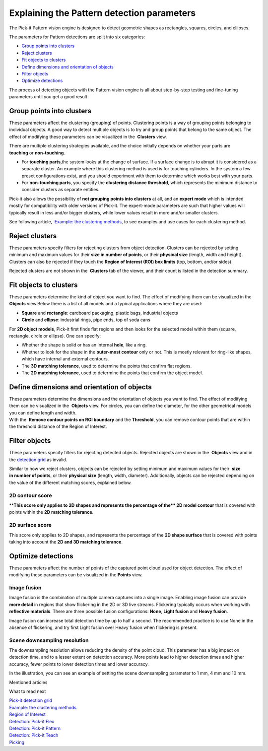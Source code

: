 Explaining the Pattern detection parameters
===========================================

.. raw:: html

   <div>

The Pick-it Pattern vision engine is designed to detect geometric shapes
as rectangles, squares, circles, and ellipses.

The parameters for Pattern detections are split into six categories:

.. raw:: html

   </div>

-  `Group points into clusters <#group_clusters>`__
-  `Reject clusters <#reject_clusters>`__
-  `Fit objects to clusters <#fit_objects>`__
-  `Define dimensions and orientation of objects <#define_dimensions>`__
-  `Filter objects <#filter_objects>`__
-  `Optimize detections <#optimize_detections>`__

The process of detecting objects with the Pattern vision engine is all
about step-by-step testing and fine-tuning parameters until you get a
good result.

Group points into clusters
--------------------------

These parameters affect the clustering (grouping) of points. Clustering
points is a way of grouping points belonging to individual objects. A
good way to detect multiple objects is to try and group points that
belong to the same object. The effect of modifying these parameters can
be visualized in the  **Clusters** view.

There are multiple clustering strategies available, and the choice
initially depends on whether your parts are 
**touching** or **non-touching**. 

-  For \ **touching parts**,the system looks at the change of surface.
   If a surface change is to abrupt it is considered as a separate
   cluster. An example where this clustering method is used is for
   touching cylinders. In the system a few preset configurations exist,
   and you should experiment with them to determine which works best
   with your parts.
-  For **non-touching parts**, you specify the **clustering distance
   threshold**, which represents the minimum distance to consider
   clusters as separate entities.

Pick-it also allows the possibility of **not grouping points into
clusters** at all, and an **expert mode** which is intended mostly for
compatibility with older versions of Pick-it. The expert-mode parameters
are such that higher values will typically result in less and/or bigger
clusters, while lower values result in more and/or smaller clusters.

See following article,  `Example: the clustering
methods <https://support.pickit3d.com/article/192-example-the-clustering-methods>`__, to
see examples and use cases for each clustering method.

Reject clusters
---------------

These parameters specify filters for rejecting clusters from object
detection. Clusters can be rejected by setting minimum and maximum
values for their **size in number of points**, or their **physical
size** (length, width and height). Clusters can also be rejected if they
touch the **Region of Interest (ROI) box limits** (top, bottom, and/or
sides).

Rejected clusters are not shown in the  **Clusters** tab of the viewer,
and their count is listed in the detection summary.

|image0|

Fit objects to clusters
-----------------------

These parameters determine the kind of object you want to find. The
effect of modifying them can be visualized in the 
**Objects** view.Below there is a list of all models and a typical
applications where they are used:

-  **Square** and **rectangle**: cardboard packaging, plastic bags,
   industrial objects
-  **Circle** and **ellipse**: industrial rings, pipe ends, top of soda
   cans 

For **2D object models**, Pick-it first finds flat regions and then
looks for the selected model within them (square, rectangle, circle or
ellipse). One can specify:

-  Whether the shape is solid or has an internal **hole**, like a ring.
-  Whether to look for the shape in the **outer-most contour** only or
   not. This is mostly relevant for ring-like shapes, which have
   internal and external contours.
-  The \ **3D matching tolerance**, used to determine the points that
   confirm flat regions.\ |image1|
-  The **2D matching tolerance**, used to determine the points that
   confirm the object model.\ |image2|

Define dimensions and orientation of objects
--------------------------------------------

| These parameters determine the dimensions and the orientation of
  objects you want to find. The effect of modifying them can be
  visualized in the  **Objects** view. For circles, you can define the
  diameter, for the other geometrical models you can define length and
  width.
| With the  **Remove contour points on ROI boundary** and the
  **Threshold**, you can remove contour points that are within the
  threshold distance of the Region of Interest. 

Filter objects
--------------

These parameters specify filters for rejecting detected
objects. Rejected objects are shown in the  **Objects** view and in
the \ `detection
grid <https://support.pickit3d.com/article/167-the-pick-it-detection-grid>`__
as invalid.

Similar to how we reject clusters, objects can be rejected by setting
minimum and maximum values for their  **size in number of points**, or
their \ **physical size** (length, width, diameter). Additionally,
objects can be rejected depending on the value of the different matching
scores, explained below.

2D contour score
~~~~~~~~~~~~~~~~

****\ This score only applies to 2D shapes and represents the percentage
of the\ ** 2D model contour** that is covered with points within the
**2D matching tolerance**.

|image3|

2D surface score
~~~~~~~~~~~~~~~~

This score only applies to 2D shapes, and represents the percentage of
the **2D shape surface** that is covered with points taking into account
the **2D and 3D matching tolerance**. 

|image4|

Optimize detections
-------------------

These parameters affect the number of points of the captured point cloud
used for object detection. The effect of modifying these parameters can
be visualized in the **Points** view.

Image fusion
~~~~~~~~~~~~

Image fusion is the combination of multiple camera captures into a
single image. Enabling image fusion can provide  **more detail** in
regions that show flickering in the 2D or 3D live streams. Flickering
typically occurs when working with **reflective materials**. There are
three possible fusion configurations: **None**, **Light fusion** and
**Heavy fusion**.

Image fusion can increase total detection time by up to half a second.
The recommended practice is to use None in the absence of flickering,
and try first Light fusion over Heavy fusion when flickering is
present. 

Scene downsampling resolution
~~~~~~~~~~~~~~~~~~~~~~~~~~~~~

.. raw:: html

   <div>

The downsampling resolution allows reducing the density of the point
cloud. This parameter has a big impact on detection time, and to a
lesser extent on detection accuracy. More points lead to higher
detection times and higher accuracy, fewer points to lower detection
times and lower accuracy.

.. raw:: html

   </div>

.. raw:: html

   <div>

In the illustration, you can see an example of setting the scene
downsampling parameter to 1 mm, 4 mm and 10 mm.

.. raw:: html

   </div>

.. raw:: html

   <div>

|image5|

.. raw:: html

   </div>

Mentioned articles

What to read next

| `Pick-it detection
  grid <https://support.pickit3d.com/article/167-the-pick-it-detection-grid>`__
| `Example: the clustering
  methods <https://support.pickit3d.com/article/192-example-the-clustering-methods>`__

| `Region of
  Interest <https://support.pickit3d.com/article/159-region-of-interest>`__
| `Detection: Pick-it
  Flex <https://support.pickit3d.com/article/160-detection-pick-it-flex>`__
| `Detection:
  Pick-it Pattern <https://support.pickit3d.com/article/161-detection-pick-it-pattern>`__
| `Detection:
  Pick-it Teach <https://support.pickit3d.com/article/162-detection-pick-it-teach>`__
| `Picking <https://support.pickit3d.com/article/163-picking>`__

.. |image0| image:: https://s3.amazonaws.com/helpscout.net/docs/assets/583bf3f79033600698173725/images/5a8d3bd104286305fbc9b172/file-ra6obvfgNo.png
.. |image1| image:: https://s3.amazonaws.com/helpscout.net/docs/assets/583bf3f79033600698173725/images/5a8ea3fe2c7d3a0806494520/file-09pPUAlpwi.png
.. |image2| image:: https://s3.amazonaws.com/helpscout.net/docs/assets/583bf3f79033600698173725/images/5a8ea49404286305fbc9bf81/file-uAlPwdCfWv.png
.. |image3| image:: https://s3.amazonaws.com/helpscout.net/docs/assets/583bf3f79033600698173725/images/5a8e98b72c7d3a08064944b1/file-ztsDnqL5cP.png
.. |image4| image:: https://s3.amazonaws.com/helpscout.net/docs/assets/583bf3f79033600698173725/images/5a8e98da2c7d3a08064944b2/file-l1Q6bhAOaQ.png
.. |image5| image:: https://s3.amazonaws.com/helpscout.net/docs/assets/583bf3f79033600698173725/images/58ee1e3edd8c8e5c5731532a/file-pKR4nQsEQv.png

